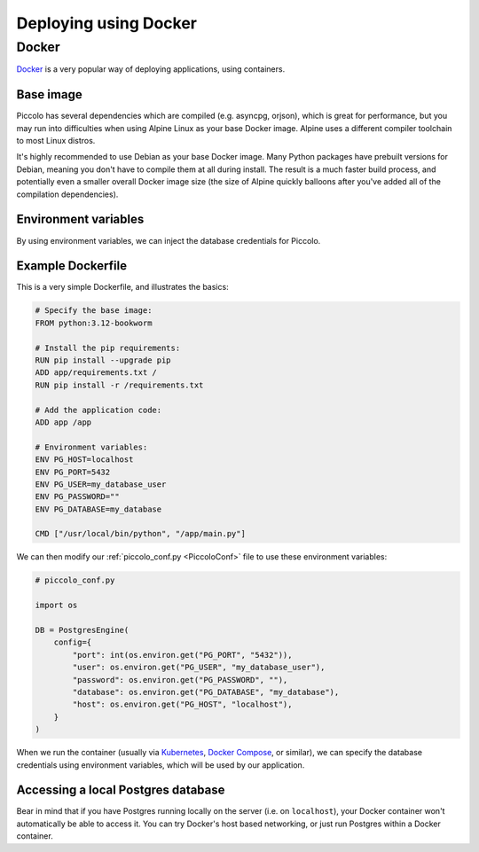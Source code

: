 Deploying using Docker
======================

Docker
------

`Docker <https://docs.docker.com/>`_ is a very popular way of deploying
applications, using containers.

Base image
~~~~~~~~~~

Piccolo has several dependencies which are compiled (e.g. asyncpg, orjson),
which is great for performance, but you may run into difficulties when using
Alpine Linux as your base Docker image. Alpine uses a different compiler
toolchain to most Linux distros.

It's highly recommended to use Debian as your base Docker image. Many Python packages
have prebuilt versions for Debian, meaning you don't have to compile them at
all during install. The result is a much faster build process, and potentially
even a smaller overall Docker image size (the size of Alpine quickly balloons
after you've added all of the compilation dependencies).

Environment variables
~~~~~~~~~~~~~~~~~~~~~

By using environment variables, we can inject the database credentials for
Piccolo.

Example Dockerfile
~~~~~~~~~~~~~~~~~~

This is a very simple Dockerfile, and illustrates the basics:

.. code-block:: dockerfile

    # Specify the base image:
    FROM python:3.12-bookworm

    # Install the pip requirements:
    RUN pip install --upgrade pip
    ADD app/requirements.txt /
    RUN pip install -r /requirements.txt

    # Add the application code:
    ADD app /app

    # Environment variables:
    ENV PG_HOST=localhost
    ENV PG_PORT=5432
    ENV PG_USER=my_database_user
    ENV PG_PASSWORD=""
    ENV PG_DATABASE=my_database

    CMD ["/usr/local/bin/python", "/app/main.py"]

We can then modify our :ref:`piccolo_conf.py <PiccoloConf>` file to use these
environment variables:

.. code-block:: python

    # piccolo_conf.py

    import os

    DB = PostgresEngine(
        config={
            "port": int(os.environ.get("PG_PORT", "5432")),
            "user": os.environ.get("PG_USER", "my_database_user"),
            "password": os.environ.get("PG_PASSWORD", ""),
            "database": os.environ.get("PG_DATABASE", "my_database"),
            "host": os.environ.get("PG_HOST", "localhost"),
        }
    )

When we run the container (usually via `Kubernetes <https://kubernetes.io/>`_,
`Docker Compose <https://docs.docker.com/compose/>`_, or similar),
we can specify the database credentials using environment variables, which will
be used by our application.

Accessing a local Postgres database
~~~~~~~~~~~~~~~~~~~~~~~~~~~~~~~~~~~

Bear in mind that if you have Postgres running locally on the server (i.e. on
``localhost``), your Docker container won't automatically be able to access it.
You can try Docker's host based networking, or just run Postgres within a
Docker container.

